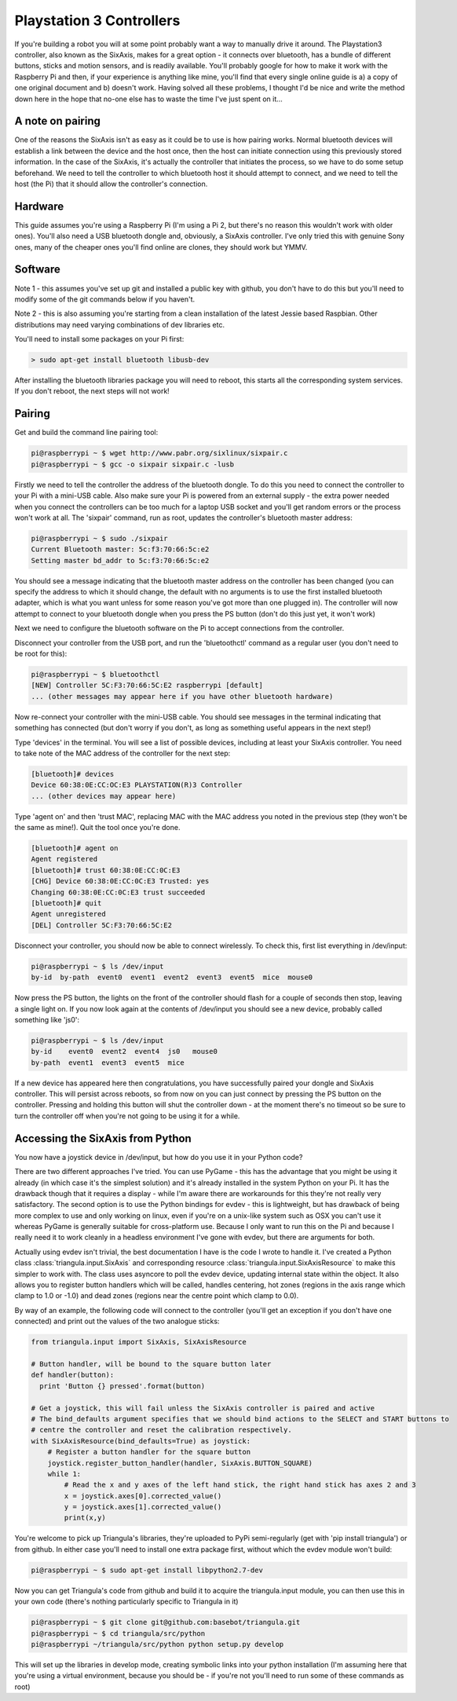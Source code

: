 Playstation 3 Controllers
=========================

If you're building a robot you will at some point probably want a way to manually drive it around. The Playstation3
controller, also known as the SixAxis, makes for a great option - it connects over bluetooth, has a bundle of different
buttons, sticks and motion sensors, and is readily available. You'll probably google for how to make it work with the
Raspberry Pi and then, if your experience is anything like mine, you'll find that every single online guide is a) a copy
of one original document and b) doesn't work. Having solved all these problems, I thought I'd be nice and write the
method down here in the hope that no-one else has to waste the time I've just spent on it...

A note on pairing
-----------------

One of the reasons the SixAxis isn't as easy as it could be to use is how pairing works. Normal bluetooth devices will
establish a link between the device and the host once, then the host can initiate connection using this previously
stored information. In the case of the SixAxis, it's actually the controller that initiates the process, so we have to
do some setup beforehand. We need to tell the controller to which bluetooth host it should attempt to connect, and we
need to tell the host (the Pi) that it should allow the controller's connection.

Hardware
--------

This guide assumes you're using a Raspberry Pi (I'm using a Pi 2, but there's no reason this wouldn't work with older
ones). You'll also need a USB bluetooth dongle and, obviously, a SixAxis controller. I've only tried this with genuine
Sony ones, many of the cheaper ones you'll find online are clones, they should work but YMMV.

Software
--------

Note 1 - this assumes you've set up git and installed a public key with github, you don't have to do this but you'll
need to modify some of the git commands below if you haven't.

Note 2 - this is also assuming you're starting from a clean installation of the latest Jessie based Raspbian. Other
distributions may need varying combinations of dev libraries etc.

You'll need to install some packages on your Pi first:

.. code-block:: bash

  > sudo apt-get install bluetooth libusb-dev

After installing the bluetooth libraries package you will need to reboot, this starts all the corresponding system
services. If you don't reboot, the next steps will not work!

Pairing
-------

Get and build the command line pairing tool:

.. code-block:: bash

  pi@raspberrypi ~ $ wget http://www.pabr.org/sixlinux/sixpair.c
  pi@raspberrypi ~ $ gcc -o sixpair sixpair.c -lusb

Firstly we need to tell the controller the address of the bluetooth dongle. To do this you need to connect the
controller to your Pi with a mini-USB cable. Also make sure your Pi is powered from an external supply - the extra
power needed when you connect the controllers can be too much for a laptop USB socket and you'll get random errors or
the process won't work at all. The 'sixpair' command, run as root, updates the controller's bluetooth master address:

.. code-block:: bash

  pi@raspberrypi ~ $ sudo ./sixpair
  Current Bluetooth master: 5c:f3:70:66:5c:e2
  Setting master bd_addr to 5c:f3:70:66:5c:e2

You should see a message indicating that the bluetooth master address on the controller has been changed (you can
specify the address to which it should change, the default with no arguments is to use the first installed bluetooth
adapter, which is what you want unless for some reason you've got more than one plugged in). The controller will now
attempt to connect to your bluetooth dongle when you press the PS button (don't do this just yet, it won't work)

Next we need to configure the bluetooth software on the Pi to accept connections from the controller.

Disconnect your controller from the USB port, and run the 'bluetoothctl' command as a regular user (you don't need to
be root for this):

.. code-block:: bash

  pi@raspberrypi ~ $ bluetoothctl
  [NEW] Controller 5C:F3:70:66:5C:E2 raspberrypi [default]
  ... (other messages may appear here if you have other bluetooth hardware)

Now re-connect your controller with the mini-USB cable. You should see messages in the terminal indicating that
something has connected (but don't worry if you don't, as long as something useful appears in the next step!)

Type 'devices' in the terminal. You will see a list of possible devices, including at least your SixAxis controller.
You need to take note of the MAC address of the controller for the next step:

.. code-block:: bash

  [bluetooth]# devices
  Device 60:38:0E:CC:OC:E3 PLAYSTATION(R)3 Controller
  ... (other devices may appear here)

Type 'agent on' and then 'trust MAC', replacing MAC with the MAC address you noted in the previous step (they won't
be the same as mine!). Quit the tool once you're done.

.. code-block:: bash

  [bluetooth]# agent on
  Agent registered
  [bluetooth]# trust 60:38:0E:CC:0C:E3
  [CHG] Device 60:38:0E:CC:0C:E3 Trusted: yes
  Changing 60:38:0E:CC:0C:E3 trust succeeded
  [bluetooth]# quit
  Agent unregistered
  [DEL] Controller 5C:F3:70:66:5C:E2

Disconnect your controller, you should now be able to connect wirelessly. To check this, first list everything in
/dev/input:

.. code-block:: bash

  pi@raspberrypi ~ $ ls /dev/input
  by-id  by-path  event0  event1  event2  event3  event5  mice  mouse0

Now press the PS button, the lights on the front of the controller should flash for a couple of seconds then stop,
leaving a single light on. If you now look again at the contents of /dev/input you should see a new device, probably
called something like 'js0':

.. code-block:: bash

  pi@raspberrypi ~ $ ls /dev/input
  by-id    event0  event2  event4  js0   mouse0
  by-path  event1  event3  event5  mice

If a new device has appeared here then congratulations, you have successfully paired your
dongle and SixAxis controller. This will persist across reboots, so from now on you can just connect by pressing the PS
button on the controller. Pressing and holding this button will shut the controller down - at the moment there's no
timeout so be sure to turn the controller off when you're not going to be using it for a while.

Accessing the SixAxis from Python
---------------------------------

You now have a joystick device in /dev/input, but how do you use it in your Python code?

There are two different approaches I've tried. You can use PyGame - this has the advantage that you might be using it
already (in which case it's the simplest solution) and it's already installed in the system Python on your Pi. It has
the drawback though that it requires a display - while I'm aware there are workarounds for this they're not really
very satisfactory. The second option is to use the Python bindings for evdev - this is lightweight, but has drawback
of being more complex to use and only working on linux, even if you're on a unix-like system such as OSX you can't use
it whereas PyGame is generally suitable for cross-platform use. Because I only want to run this on the Pi and because I
really need it to work cleanly in a headless environment I've gone with evdev, but there are arguments for both.

Actually using evdev isn't trivial, the best documentation I have is the code I wrote to handle it. I've created a
Python class :class:`triangula.input.SixAxis` and corresponding resource :class:`triangula.input.SixAxisResource` to
make this simpler to work with. The class uses asyncore to poll the evdev device, updating internal state within the
object. It also allows you to register button handlers which will be called, handles centering, hot zones (regions in
the axis range which clamp to 1.0 or -1.0) and dead zones (regions near the centre point which clamp to 0.0).

By way of an example, the following code will connect to the controller (you'll get an exception if you don't have one
connected) and print out the values of the two analogue sticks:

.. code-block:: python

    from triangula.input import SixAxis, SixAxisResource

    # Button handler, will be bound to the square button later
    def handler(button):
      print 'Button {} pressed'.format(button)

    # Get a joystick, this will fail unless the SixAxis controller is paired and active
    # The bind_defaults argument specifies that we should bind actions to the SELECT and START buttons to
    # centre the controller and reset the calibration respectively.
    with SixAxisResource(bind_defaults=True) as joystick:
        # Register a button handler for the square button
        joystick.register_button_handler(handler, SixAxis.BUTTON_SQUARE)
        while 1:
            # Read the x and y axes of the left hand stick, the right hand stick has axes 2 and 3
            x = joystick.axes[0].corrected_value()
            y = joystick.axes[1].corrected_value()
            print(x,y)

You're welcome to pick up Triangula's libraries, they're uploaded to PyPi semi-regularly (get with 'pip install
triangula') or from github. In either case you'll need to install one extra package first, without which the evdev
module won't build:

.. code-block:: bash

    pi@raspberrypi ~ $ sudo apt-get install libpython2.7-dev

Now you can get Triangula's code from github and build it to acquire the triangula.input module, you can then use this
in your own code (there's nothing particularly specific to Triangula in it)

.. code-block:: bash

    pi@raspberrypi ~ $ git clone git@github.com:basebot/triangula.git
    pi@raspberrypi ~ $ cd triangula/src/python
    pi@raspberrypi ~/triangula/src/python python setup.py develop

This will set up the libraries in develop mode, creating symbolic links into your python installation (I'm assuming here
that you're using a virtual environment, because you should be - if you're not you'll need to run some of these
commands as root)